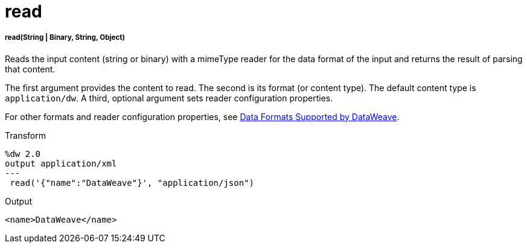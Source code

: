 = read

//* <<read1>>


[[read1]]
===== read(String | Binary, String, Object)

Reads the input content (string or binary) with a mimeType reader for the data
format of the input and returns the result of parsing that content.

The first argument provides the content to read. The second is its
format (or content type). The default content type is `application/dw`.
A third, optional argument sets reader configuration properties.

For other formats and reader configuration properties, see
link:dataweave-formats[Data Formats Supported by DataWeave].

.Transform
[source,DataWeave,linenums]
----
%dw 2.0
output application/xml
---
 read('{"name":"DataWeave"}', "application/json")
----

.Output
[source,XML,linenums]
----
<name>DataWeave</name>
----


